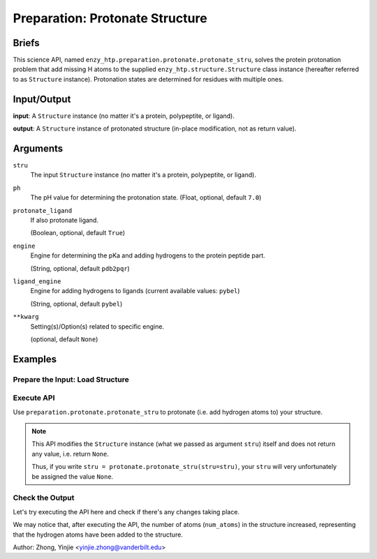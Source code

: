 ==============================================
 Preparation: Protonate Structure
==============================================

Briefs
==============================================

This science API, named ``enzy_htp.preparation.protonate.protonate_stru``,
solves the protein protonation problem that add missing H atoms to the supplied
``enzy_htp.structure.Structure`` class instance (hereafter referred to as ``Structure`` instance).
Protonation states are determined for residues with multiple ones.

Input/Output
==============================================

**input**: A ``Structure`` instance (no matter it's a protein, polypeptite, or ligand).

.. dropdown:: :fa:`eye,mr-1` How to obtain ``Structure`` instance?

    Structure can be obtained by 
    
    1. parsing from a file using one of the StructureParser:

    - `PDBParser <xxx>`_
    - `PrmtopParser <xxx>`_

    2. OR using the output of `Remove Solvent <preparation_remove_solvent.html>`_ or `Remove Hydrogens <preparation_remove_solvent.html>`_. (Commonly used here)

**output**: A ``Structure`` instance of protonated structure (in-place modification, not as return value).

.. panels::

    :column: col-lg-12 col-md-12 col-sm-12 col-xs-12 p-2 text-left

    .. image:: ../../figures/preparation_protonate_stru_dfd.svg
        :width: 100%
        :alt: preparation_remove_solvent

Arguments
==============================================

``stru``
    The input ``Structure`` instance (no matter it's a protein, polypeptite, or ligand).

``ph``
    The pH value for determining the protonation state.
    (Float, optional, default ``7.0``)

    .. dropdown:: :fa:`eye,mr-1` Click to learn more about ``ph``

        The choice of pH value depends on the physiological environment of the protein you are simulating.

        For example, if you are simulating a protein in human blood, then the pH value is best set in the range [7.35, 7.45].

``protonate_ligand``
    If also protonate ligand.
    
    (Boolean, optional, default ``True``)

``engine``
    Engine for determining the pKa and adding hydrogens to the protein peptide part.

    (String, optional, default ``pdb2pqr``) 
    
    .. dropdown:: :fa:`eye,mr-1` Click to learn more about ``engine``

        The ``engine`` option determines which third-party tool you use to add hydrogen atoms to your protein (polypeptide).

        Currently only ``pdb2pqr`` is available. More ``engine`` options will be available in future versions.

``ligand_engine``
    Engine for adding hydrogens to ligands (current available values: ``pybel``)

    (String, optional, default ``pybel``)
    
    .. dropdown:: :fa:`eye,mr-1` Click to learn more about ``engine``

        The ``ligand_engine`` option determines which third-party tool you use to add hydrogen atoms to your ligand.

        Currently only ``pybel`` is available. More ``ligand_engine`` options will be available in future versions.

``**kwarg``
    Setting(s)/Option(s) related to specific engine.

    (optional, default ``None``)

Examples
==============================================

Prepare the Input: Load Structure
----------------------------------------------

.. panels::

    :column: col-lg-12 col-md-12 col-sm-12 col-xs-12 p-2 text-left

    In order to make use of the API, we should have structure loaded.

    .. code:: python    

        import enzy_htp.structure as struct
                                    
        sp = struct.PDBParser()

        pdb_filepath = "/path/to/your/structure.pdb"
        stru = sp.get_structure(pdb_filepath)

Execute API
----------------------------------------------

Use ``preparation.protonate.protonate_stru`` to protonate (i.e. add hydrogen atoms to) your structure.

.. panels::

    :column: col-lg-12 col-md-12 col-sm-12 col-xs-12 p-2 text-left

    The simpliest use of ``protonate_stru`` is as follows.
        Where the ``ph`` is set to ``7.0``, and ``protonate_ligand`` is set to ``True`` by default.

    .. code:: python
        
        from enzy_htp.preparation import protonate

        protonate.protonate_stru(stru=stru)

.. panels::

    :column: col-lg-12 col-md-12 col-sm-12 col-xs-12 p-2 text-left

    We can also customize the arguments passed to this function.
      How much is your pH value? Customize ``ph``.  

      Do you want to protonate your ligands? Customize ``protonate_ligand``.

    .. code:: python
        
        protonate.protonate_stru(stru=stru, ph=6.5, protonate_ligand=False)

.. note::

    This API modifies the ``Structure`` instance (what we passed as argument ``stru``) itself and does not return any value, i.e. return ``None``.
    
    Thus, if you write ``stru = protonate.protonate_stru(stru=stru)``, your ``stru`` will very unfortunately be assigned the value ``None``.

Check the Output
----------------------------------------------

Let's try executing the API here and check if there's any changes taking place.

.. panels::

    :column: col-lg-12 col-md-12 col-sm-12 col-xs-12 p-2 text-left

    We choose the structure of a complex containing SARS-Cov-2 Main Protease 
    and Nirmatrelvir for example, whose solvent has been removed manually.

    Set ``ph=7.4`` (which is the pH value of human blood) and ``protonate_ligand=True`` (to protonate Nirmatrelvir).

    Now, we can go through the procedure.

    .. code:: python
        
        import enzy_htp.structure as struct
        from enzy_htp.preparation import protonate
                                    
        sp = struct.PDBParser()

        pdb_filepath = "7si9_rm_water.pdb"  # The structure of a complex containing SARS-Cov-2 Main Protease and Nirmatrelvir.
        stru = sp.get_structure(pdb_filepath)

        print(stru.num_atoms)   # 2402.
        protonate.protonate_stru(stru=stru, ph=7.4, protonate_ligand=True)
        print(stru.num_atoms)   # 4751.
    
We may notice that, after executing the API, the number of atoms (``num_atoms``) in the structure increased,
representing that the hydrogen atoms have been added to the structure.

Author: Zhong, Yinjie <yinjie.zhong@vanderbilt.edu>